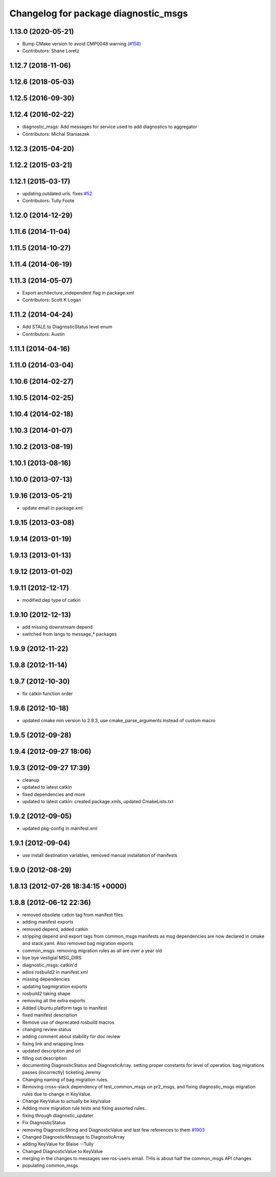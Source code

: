 ^^^^^^^^^^^^^^^^^^^^^^^^^^^^^^^^^^^^^
Changelog for package diagnostic_msgs
^^^^^^^^^^^^^^^^^^^^^^^^^^^^^^^^^^^^^

1.13.0 (2020-05-21)
-------------------
* Bump CMake version to avoid CMP0048 warning (`#158 <https://github.com/ros/common_msgs/issues/158>`_)
* Contributors: Shane Loretz

1.12.7 (2018-11-06)
-------------------

1.12.6 (2018-05-03)
-------------------

1.12.5 (2016-09-30)
-------------------

1.12.4 (2016-02-22)
-------------------
* diagnostic_msgs: Add messages for service used to add diagnostics to aggregator
* Contributors: Michal Staniaszek

1.12.3 (2015-04-20)
-------------------

1.12.2 (2015-03-21)
-------------------

1.12.1 (2015-03-17)
-------------------
* updating outdated urls. fixes `#52 <https://github.com/ros/common_msgs/issues/52>`_.
* Contributors: Tully Foote

1.12.0 (2014-12-29)
-------------------

1.11.6 (2014-11-04)
-------------------

1.11.5 (2014-10-27)
-------------------

1.11.4 (2014-06-19)
-------------------

1.11.3 (2014-05-07)
-------------------
* Export architecture_independent flag in package.xml
* Contributors: Scott K Logan

1.11.2 (2014-04-24)
-------------------
* Add STALE to DiagnosticStatus level enum
* Contributors: Austin

1.11.1 (2014-04-16)
-------------------

1.11.0 (2014-03-04)
-------------------

1.10.6 (2014-02-27)
-------------------

1.10.5 (2014-02-25)
-------------------

1.10.4 (2014-02-18)
-------------------

1.10.3 (2014-01-07)
-------------------

1.10.2 (2013-08-19)
-------------------

1.10.1 (2013-08-16)
-------------------

1.10.0 (2013-07-13)
-------------------

1.9.16 (2013-05-21)
-------------------
* update email in package.xml

1.9.15 (2013-03-08)
-------------------

1.9.14 (2013-01-19)
-------------------

1.9.13 (2013-01-13)
-------------------

1.9.12 (2013-01-02)
-------------------

1.9.11 (2012-12-17)
-------------------
* modified dep type of catkin

1.9.10 (2012-12-13)
-------------------
* add missing downstream depend
* switched from langs to message_* packages

1.9.9 (2012-11-22)
------------------

1.9.8 (2012-11-14)
------------------

1.9.7 (2012-10-30)
------------------
* fix catkin function order

1.9.6 (2012-10-18)
------------------
* updated cmake min version to 2.8.3, use cmake_parse_arguments instead of custom macro

1.9.5 (2012-09-28)
------------------

1.9.4 (2012-09-27 18:06)
------------------------

1.9.3 (2012-09-27 17:39)
------------------------
* cleanup
* updated to latest catkin
* fixed dependencies and more
* updated to latest catkin: created package.xmls, updated CmakeLists.txt

1.9.2 (2012-09-05)
------------------
* updated pkg-config in manifest.xml

1.9.1 (2012-09-04)
------------------
* use install destination variables, removed manual installation of manifests

1.9.0 (2012-08-29)
------------------

1.8.13 (2012-07-26 18:34:15 +0000)
----------------------------------

1.8.8 (2012-06-12 22:36)
------------------------
* removed obsolete catkin tag from manifest files
* adding manifest exports
* removed depend, added catkin
* stripping depend and export tags from common_msgs manifests as msg dependencies are now declared in cmake and stack.yaml.  Also removed bag migration exports
* common_msgs: removing migration rules as all are over a year old
* bye bye vestigial MSG_DIRS
* diagnostic_msgs: catkin'd
* adios rosbuild2 in manifest.xml
* missing dependencies
* updating bagmigration exports
* rosbuild2 taking shape
* removing all the extra exports
* Added Ubuntu platform tags to manifest
* fixed manifest description
* Remove use of deprecated rosbuild macros
* changing review status
* adding comment about stability for doc review
* fixing link and wrapping lines
* updated description and url
* filling out description
* documenting DiagnosticStatus and DiagnosticArray.  setting proper constants for level of operation.  bag migrations passes (incorrectly) ticketing Jeremy
* Changing naming of bag migration rules.
* Removing cross-stack dependency of test_common_msgs on pr2_msgs, and fixing diagnostic_msgs migration rules due to change in KeyValue.
* Change KeyValue to actually be key/value
* Adding more migration rule tests and fixing assorted rules.
* fixing through diagnostic_updater
* Fix DiagnosticStatus
* removing DiagnosticString and DiagnosticValue and last few references to them `#1903 <https://github.com/ros/common_msgs/issues/1903>`_
* Changed DiagnosticMessage to DiagnosticArray
* adding KeyValue for Blaise --Tully
* Changed DiagnosticValue to KeyValue
* merging in the changes to messages see ros-users email.  THis is about half the common_msgs API changes
* populating common_msgs
